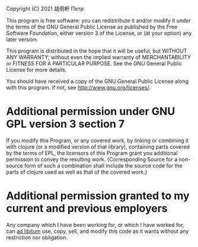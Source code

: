 Copyright (C) 2021 胡雨軒 Петр

This program is free software: you can redistribute it and/or modify
it under the terms of the GNU General Public License as published by
the Free Software Foundation, either version 3 of the License, or (at
your option) any later version.

This program is distributed in the hope that it will be useful, but
WITHOUT ANY WARRANTY; without even the implied warranty of
MERCHANTABILITY or FITNESS FOR A PARTICULAR PURPOSE. See the GNU
General Public License for more details.

You should have received a copy of the GNU General Public License
along with this program. If not, see http://www.gnu.org/licenses/.

* Additional permission under GNU GPL version 3 section 7

If you modify this Program, or any covered work, by linking or
combining it with clojure (or a modified version of that library),
containing parts covered by the terms of EPL, the licensors of this
Program grant you additional permission to convey the resulting
work. {Corresponding Source for a non-source form of such a
combination shall include the source code for the parts of clojure
used as well as that of the covered work.}

* Additional permission granted to my current and previous employers

Any company which I have been working for, or which I have worked for,
can _ad libitum_ use, copy, sell, and modify this code as it wants
without any restriction nor obligation.
